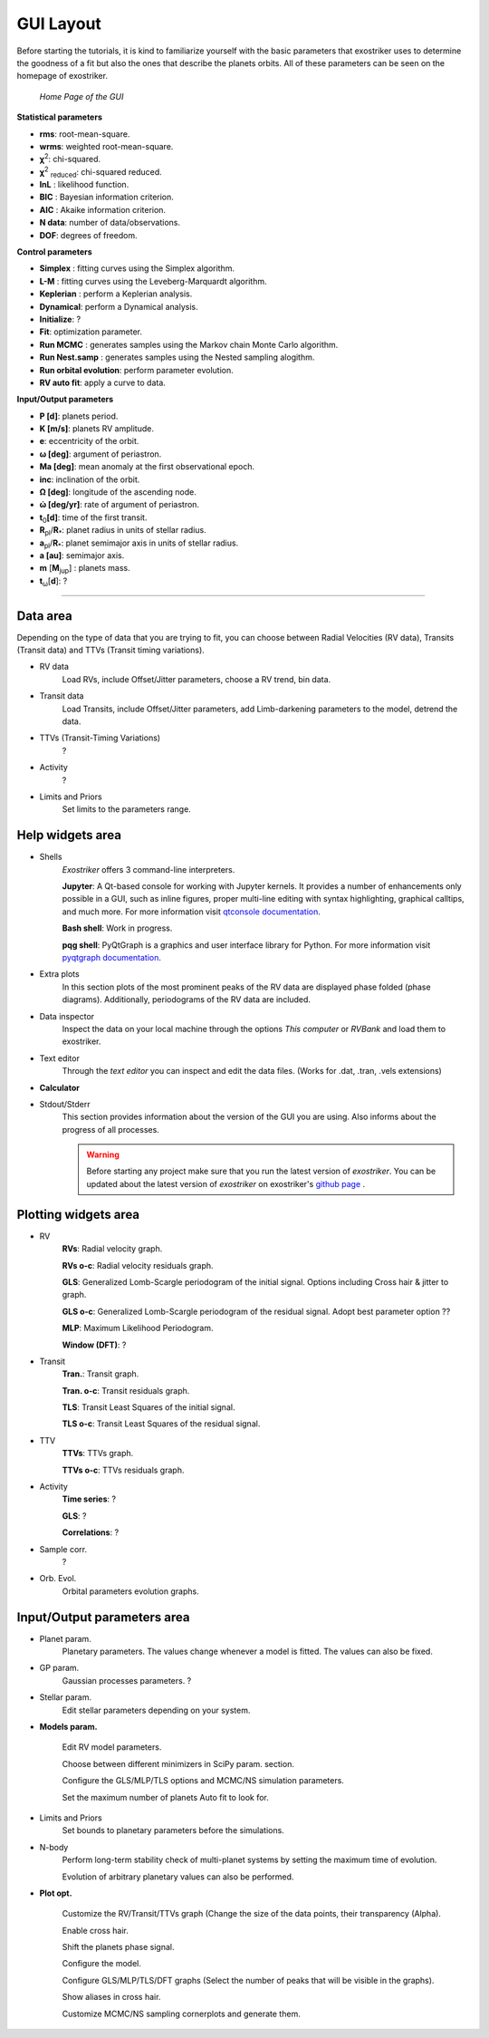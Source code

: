 .. _gui:

GUI Layout
..........

Before starting the tutorials, it is kind to familiarize yourself with the
basic parameters that exostriker uses to determine the goodness of a fit but also
the ones that describe the planets orbits. All of these parameters can be seen on the 
homepage of exostriker.

.. figure:: /images/homepage.png
   

   *Home Page of the GUI*

**Statistical parameters**

* **rms**: root-mean-square.
* **wrms**: weighted root-mean-square.
* **χ**\ :sup:`2`: chi-squared.
* **χ**\ :sup:`2` :sub:`reduced`\ : chi-squared reduced.
* **lnL** : likelihood function.
* **BIC** : Bayesian information criterion.
* **AIC** : Akaike information criterion.
* **N data**: number of data/observations.
* **DOF**: degrees of freedom. 

**Control parameters**

* **Simplex** : fitting curves using the Simplex algorithm.
* **L-M** : fitting curves using the Leveberg-Marquardt algorithm.
* **Keplerian** : perform a Keplerian analysis.
* **Dynamical**: perform a Dynamical analysis.
* **Initialize**: ?
* **Fit**: optimization parameter.
* **Run MCMC** : generates samples using the Markov chain Monte Carlo algorithm.
* **Run Nest.samp** : generates samples using the Nested sampling alogithm.
* **Run orbital evolution**: perform parameter evolution.
* **RV auto fit**: apply a curve to data.

**Input/Output parameters**

* **P [d]**: planets period.
* **K [m/s]**: planets RV amplitude. 
* **e**: eccentricity of the orbit.
* **ω [deg]**: argument of periastron.
* **Ma [deg]**: mean anomaly at the first observational epoch.
* **inc**: inclination of the orbit.
* **Ω [deg]**: longitude of the ascending node.  
* **ώ [deg/yr]**: rate of argument of periastron.
* **t**\ :sub:`0`\ **[d]**: time of the first transit.
* **R**\ :sub:`pl`\ /**R**\ :sub:`*`\ : planet radius in units of stellar radius.
* **a**\ :sub:`pl`\ /**R**\ :sub:`*`\ : planet semimajor axis in units of stellar radius.
* **a [au]**: semimajor axis.
* **m** [**M**\ :sub:`jup`\ ] : planets mass. 
* **t**\ :sub:`ω`\ [**d**]: ? 

----------------------------------------------------------------------------------------------------------

Data area
---------

Depending on the type of data that you are trying to fit, you can choose
between Radial Velocities (RV data), Transits (Transit data) and TTVs (Transit timing variations).

* RV data
   Load RVs, include Offset/Jitter parameters, choose a RV trend, bin data.

* Transit data
   Load Transits, include Offset/Jitter parameters, add Limb-darkening parameters to the model,
   detrend the data.

* TTVs (Transit-Timing Variations)
   ?

* Activity
   ?

* Limits and Priors
   Set limits to the parameters range.

Help widgets area
-----------------

* Shells 
   *Exostriker* offers 3 command-line interpreters.

   **Jupyter**: A Qt-based console for working with Jupyter kernels. It provides a number of enhancements 
   only possible in a GUI, such as inline figures, proper multi-line editing with syntax highlighting, graphical
   calltips, and much more. For more information visit `qtconsole documentation`_.

   .. _qtconsole documentation : https://qtconsole.readthedocs.io/en/stable/

   **Bash shell**: Work in progress.

   **pqg shell**: PyQtGraph is a graphics and user interface library for Python. For more information visit `pyqtgraph documentation`_.

   .. _pyqtgraph documentation : https://pyqtgraph.readthedocs.io/en/latest/index.html

* Extra plots 
   In this section plots of the most prominent peaks of the RV data are displayed phase folded (phase diagrams).
   Additionally, periodograms of the RV data are included.   
   
* Data inspector
   Inspect the data on your local machine through the options *This computer* or *RVBank* and load them to exostriker. 

* Text editor
   Through the *text editor* you can inspect and edit the data files. (Works for .dat, .tran, .vels extensions)

* **Calculator**

* Stdout/Stderr
   This section provides information about the version of the GUI you are using. Also
   informs about the progress of all processes.

   .. WARNING::
      Before starting any project make sure that you run the latest version of *exostriker*. You can
      be updated about the latest version of *exostriker* on exostriker's `github page`_ .
      
      .. _github page: https://github.com/3fon3fonov/exostriker

Plotting widgets area
---------------------

* RV
   **RVs**: Radial velocity graph.
   
   **RVs o-c**: Radial velocity residuals graph.
   
   **GLS**: Generalized Lomb-Scargle periodogram of the initial signal. Options including Cross hair & jitter to graph.
   
   **GLS o-c**: Generalized Lomb-Scargle periodogram of the residual signal. Adopt best parameter option ??
   
   **MLP**: Maximum Likelihood Periodogram. 
   
   **Window (DFT)**: ?

    
* Transit
   **Tran.**: Transit graph.
   
   **Tran. o-c**: Transit residuals graph.
   
   **TLS**: Transit Least Squares of the initial signal.
   
   **TLS o-c**: Transit Least Squares of the residual signal.

* TTV
   **TTVs**: TTVs graph.
   
   **TTVs o-c**: TTVs residuals graph.

* Activity
   **Time series**: ?
   
   **GLS**: ?
   
   **Correlations**: ?

* Sample corr.
   ?

* Orb. Evol.
   Orbital parameters evolution graphs.
   
Input/Output parameters area
----------------------------

* Planet param.
   Planetary parameters. The values change whenever a model is fitted. The values can also be fixed.

* GP param.
   Gaussian processes parameters. ?

* Stellar param.
   Edit stellar parameters depending on your system.

* **Models param.**


   .. image:: images/modelsparam.gif


   Edit RV model parameters.
   
   Choose between different minimizers in SciPy param. section.
   
   Configure the GLS/MLP/TLS options and MCMC/NS simulation parameters.
   
   Set the maximum number of planets Auto fit to look for. 

* Limits and Priors
   Set bounds to planetary parameters before the simulations.

* N-body
   Perform long-term stability check of multi-planet systems by setting the maximum time 
   of evolution. 
   
   Evolution of arbitrary planetary values can also be performed. 

* **Plot opt.**


   .. image:: images/plotopt.gif


   Customize the RV/Transit/TTVs graph (Change the size of the data points, their transparency (Alpha).
    
   Enable cross hair.
   
   Shift the planets phase signal.
   
   Configure the model.
   
   Configure GLS/MLP/TLS/DFT graphs (Select the number of peaks that 
   will be visible in the graphs).
   
   Show aliases in cross hair.
   
   Customize MCMC/NS sampling cornerplots and generate them.
